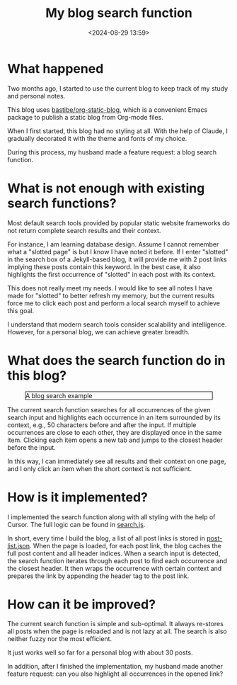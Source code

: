 #+title: My blog search function
#+date: <2024-08-29 13:59>
#+description: This post records why and how I made the current blog search function.
#+filetags: personal blog

* What happened

Two months ago, I started to use the current blog to keep track of my study and personal notes.

This blog uses [[https://github.com/bastibe/org-static-blog][bastibe/org-static-blog]], which is a convenient Emacs package to publish a static blog from Org-mode files.

When I first started, this blog had no styling at all.
With the help of Claude, I gradually decorated it with the theme and fonts of my choice.

During this process, my husband made a feature request: a blog search function.

* What is not enough with existing search functions?

Most default search tools provided by popular static website frameworks do not return complete search results and their context.

For instance, I am learning database design.
Assume I cannot remember what a "slotted page" is but I know I have noted it before.
If I enter "slotted" in the search box of a Jekyll-based blog, it will provide me with 2 post links implying these posts contain this keyword.
In the best case, it also highlights the first occurrence of "slotted" in each post with its context.

This does not really meet my needs.
I would like to see all notes I have made for "slotted" to better refresh my memory, but the current results force me to click each post and perform a local search myself to achieve this goal.

I understand that modern search tools consider scalability and intelligence.
However, for a personal blog, we can achieve greater breadth.

* What does the search function do in this blog?
#+CAPTION: A blog search example
#+ATTR_HTML: :align center
#+ATTR_HTML: :width 700px :style border: 1px solid black;
[[./static/blog-search.gif]]

The current search function searches for all occurrences of the given search input and highlights each occurrence in an item surrounded by its context, e.g., 50 characters before and after the input.
If multiple occurrences are close to each other, they are displayed once in the same item.
Clicking each item opens a new tab and jumps to the closest header before the input.

In this way, I can immediately see all results and their context on one page, and I only click an item when the short context is not sufficient.

* How is it implemented?
I implemented the search function along with all styling with the help of Cursor.
The full logic can be found in [[https://github.com/chenyo-17/org-static-blog/blob/main/assets/search.js][search.js]].

In short, every time I build the blog, a list of all post links is stored in [[https://github.com/chenyo-17/org-static-blog/blob/main/assets/post-list.json][post-list.json]].
When the page is loaded, for each post link, the blog caches the full post content and all header indices.
When a search input is detected, the search function iterates through each post to find each occurrence and the closest header.
It then wraps the occurrence with certain context and prepares the link by appending the header tag to the post link.

* How can it be improved?
The current search function is simple and sub-optimal.
It always re-stores all posts when the page is reloaded and is not lazy at all.
The search is also neither fuzzy nor the most efficient.
# And it is not TypeScript 🙂.
It just works well so far for a personal blog with about 30 posts.

In addition, after I finished the implementation, my husband made another feature request: can you also highlight all occurrences in the opened link?
